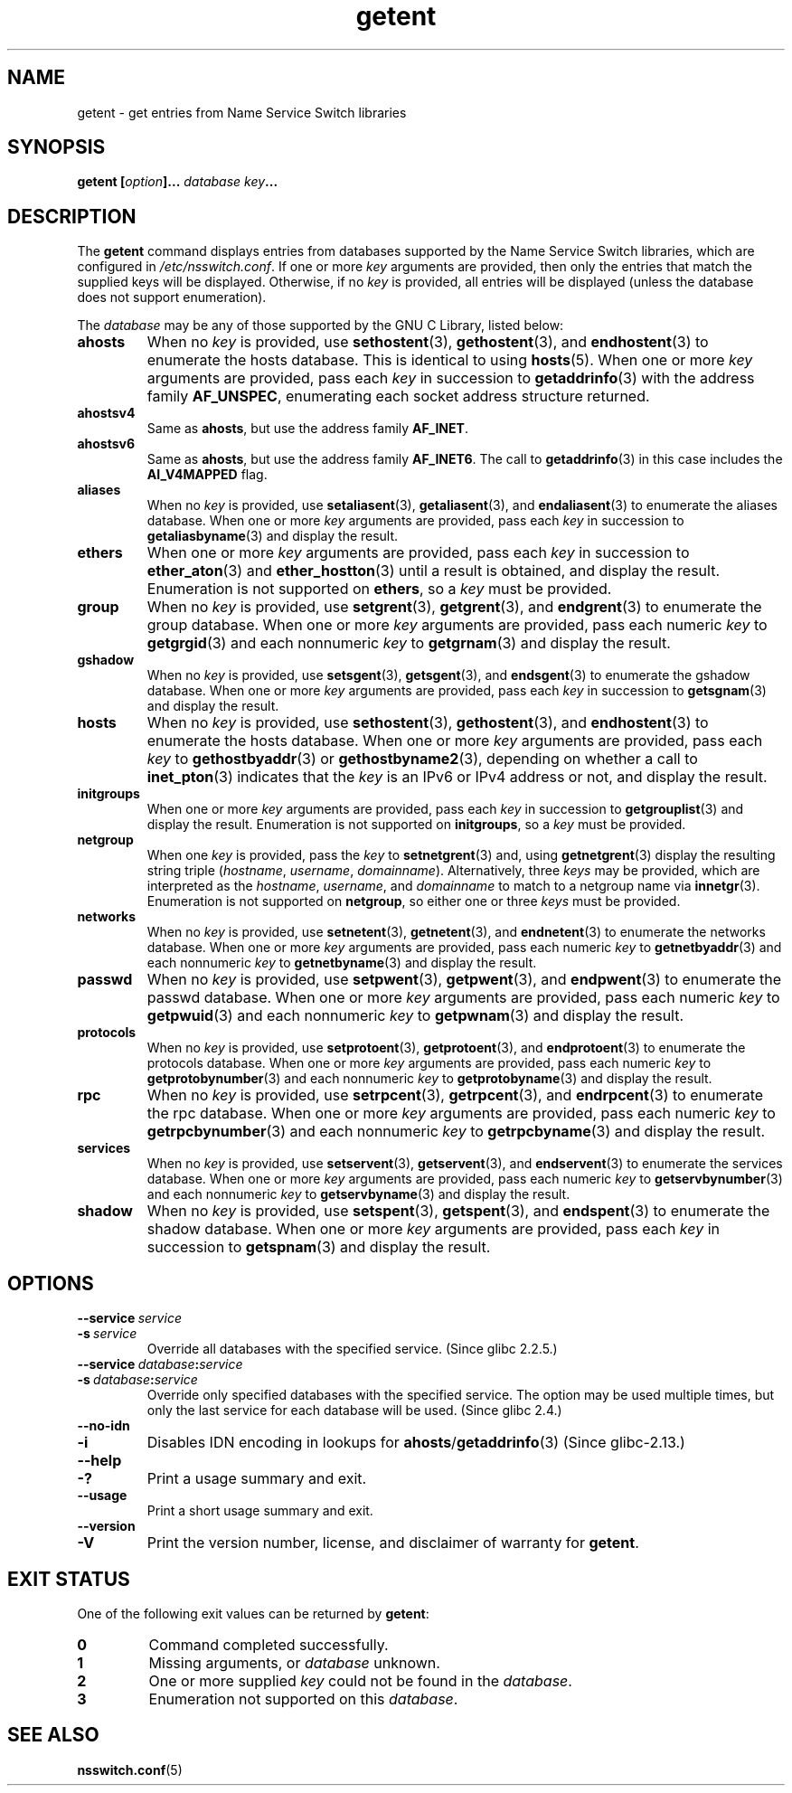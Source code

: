 .\" Copyright (c) 2011, Mark R. Bannister <cambridge@users.sourceforge.net>
.\" Copyright (c) 2015, Robin H. Johnson <robbat2@gentoo.org>
.\"
.\" SPDX-License-Identifier: GPL-2.0-or-later
.\"
.TH getent 1 2024-05-02 "Linux man-pages (unreleased)"
.SH NAME
getent \- get entries from Name Service Switch libraries
.SH SYNOPSIS
.nf
.B getent [\fIoption\fP]... \fIdatabase\fP \fIkey\fP...
.fi
.SH DESCRIPTION
The
.B getent
command displays entries from databases supported by the
Name Service Switch libraries,
which are configured in
.IR /etc/nsswitch.conf .
If one or more
.I key
arguments are provided,
then only the entries that match the supplied keys will be displayed.
Otherwise, if no
.I key
is provided, all entries will be displayed (unless the database does not
support enumeration).
.P
The
.I database
may be any of those supported by the GNU C Library, listed below:
.TP
.B ahosts
When no
.I key
is provided, use
.BR sethostent (3),
.BR gethostent (3),
and
.BR endhostent (3)
to enumerate the hosts database.
This is identical to using
.BR hosts (5).
When one or more
.I key
arguments are provided, pass each
.I key
in succession to
.BR getaddrinfo (3)
with the address family
.BR AF_UNSPEC ,
enumerating each socket address structure returned.
.TP
.B ahostsv4
Same as
.BR ahosts ,
but use the address family
.BR AF_INET .
.TP
.B ahostsv6
Same as
.BR ahosts ,
but use the address family
.BR AF_INET6 .
The call to
.BR getaddrinfo (3)
in this case includes the
.B AI_V4MAPPED
flag.
.TP
.B aliases
When no
.I key
is provided, use
.BR setaliasent (3),
.BR getaliasent (3),
and
.BR endaliasent (3)
to enumerate the aliases database.
When one or more
.I key
arguments are provided, pass each
.I key
in succession to
.BR getaliasbyname (3)
and display the result.
.TP
.B ethers
When one or more
.I key
arguments are provided, pass each
.I key
in succession to
.BR ether_aton (3)
and
.BR ether_hostton (3)
until a result is obtained, and display the result.
Enumeration is not supported on
.BR ethers ,
so a
.I key
must be provided.
.TP
.B group
When no
.I key
is provided, use
.BR setgrent (3),
.BR getgrent (3),
and
.BR endgrent (3)
to enumerate the group database.
When one or more
.I key
arguments are provided, pass each numeric
.I key
to
.BR getgrgid (3)
and each nonnumeric
.I key
to
.BR getgrnam (3)
and display the result.
.TP
.B gshadow
When no
.I key
is provided, use
.BR setsgent (3),
.BR getsgent (3),
and
.BR endsgent (3)
to enumerate the gshadow database.
When one or more
.I key
arguments are provided, pass each
.I key
in succession to
.BR getsgnam (3)
and display the result.
.TP
.B hosts
When no
.I key
is provided, use
.BR sethostent (3),
.BR gethostent (3),
and
.BR endhostent (3)
to enumerate the hosts database.
When one or more
.I key
arguments are provided, pass each
.I key
to
.BR gethostbyaddr (3)
or
.BR gethostbyname2 (3),
depending on whether a call to
.BR inet_pton (3)
indicates that the
.I key
is an IPv6 or IPv4 address or not, and display the result.
.TP
.B initgroups
When one or more
.I key
arguments are provided, pass each
.I key
in succession to
.BR getgrouplist (3)
and display the result.
Enumeration is not supported on
.BR initgroups ,
so a
.I key
must be provided.
.TP
.B netgroup
When one
.I key
is provided, pass the
.I key
to
.BR setnetgrent (3)
and, using
.BR getnetgrent (3)
display the resulting string triple
.RI ( hostname ", " username ", " domainname ).
Alternatively, three
.I keys
may be provided, which are interpreted as the
.IR hostname ,
.IR username ,
and
.I domainname
to match to a netgroup name via
.BR innetgr (3).
Enumeration is not supported on
.BR netgroup ,
so either one or three
.I keys
must be provided.
.TP
.B networks
When no
.I key
is provided, use
.BR setnetent (3),
.BR getnetent (3),
and
.BR endnetent (3)
to enumerate the networks database.
When one or more
.I key
arguments are provided, pass each numeric
.I key
to
.BR getnetbyaddr (3)
and each nonnumeric
.I key
to
.BR getnetbyname (3)
and display the result.
.TP
.B passwd
When no
.I key
is provided, use
.BR setpwent (3),
.BR getpwent (3),
and
.BR endpwent (3)
to enumerate the passwd database.
When one or more
.I key
arguments are provided, pass each numeric
.I key
to
.BR getpwuid (3)
and each nonnumeric
.I key
to
.BR getpwnam (3)
and display the result.
.TP
.B protocols
When no
.I key
is provided, use
.BR setprotoent (3),
.BR getprotoent (3),
and
.BR endprotoent (3)
to enumerate the protocols database.
When one or more
.I key
arguments are provided, pass each numeric
.I key
to
.BR getprotobynumber (3)
and each nonnumeric
.I key
to
.BR getprotobyname (3)
and display the result.
.TP
.B rpc
When no
.I key
is provided, use
.BR setrpcent (3),
.BR getrpcent (3),
and
.BR endrpcent (3)
to enumerate the rpc database.
When one or more
.I key
arguments are provided, pass each numeric
.I key
to
.BR getrpcbynumber (3)
and each nonnumeric
.I key
to
.BR getrpcbyname (3)
and display the result.
.TP
.B services
When no
.I key
is provided, use
.BR setservent (3),
.BR getservent (3),
and
.BR endservent (3)
to enumerate the services database.
When one or more
.I key
arguments are provided, pass each numeric
.I key
to
.BR getservbynumber (3)
and each nonnumeric
.I key
to
.BR getservbyname (3)
and display the result.
.TP
.B shadow
When no
.I key
is provided, use
.BR setspent (3),
.BR getspent (3),
and
.BR endspent (3)
to enumerate the shadow database.
When one or more
.I key
arguments are provided, pass each
.I key
in succession to
.BR getspnam (3)
and display the result.
.SH OPTIONS
.TP
.BI \-\-service\~ service
.TQ
.BI \-s\~ service
.\" commit 9d0881aa76b399e6a025c5cf44bebe2ae0efa8af (glibc)
Override all databases with the specified service.
(Since glibc 2.2.5.)
.TP
.BI \-\-service\~ database : service
.TQ
.BI \-s\~ database : service
.\" commit b4f6f4be85d32b9c03361c38376e36f08100e3e8 (glibc)
Override only specified databases with the specified service.
The option may be used multiple times,
but only the last service for each database will be used.
(Since glibc 2.4.)
.TP
.B \-\-no\-idn
.TQ
.B \-i
.\" commit a160f8d808cf8020b13bd0ef4a9eaf3c11f964ad (glibc)
Disables IDN encoding in lookups for
.BR ahosts / getaddrinfo (3)
(Since glibc-2.13.)
.TP
.B \-\-help
.TQ
.B \-?
Print a usage summary and exit.
.TP
.B \-\-usage
Print a short usage summary and exit.
.TP
.B \-\-version
.TQ
.B \-V
Print the version number, license, and disclaimer of warranty for
.BR getent .
.SH EXIT STATUS
One of the following exit values can be returned by
.BR getent :
.TP
.B 0
Command completed successfully.
.TP
.B 1
Missing arguments, or
.I database
unknown.
.TP
.B 2
One or more supplied
.I key
could not be found in the
.IR database .
.TP
.B 3
Enumeration not supported on this
.IR database .
.SH SEE ALSO
.BR nsswitch.conf (5)

